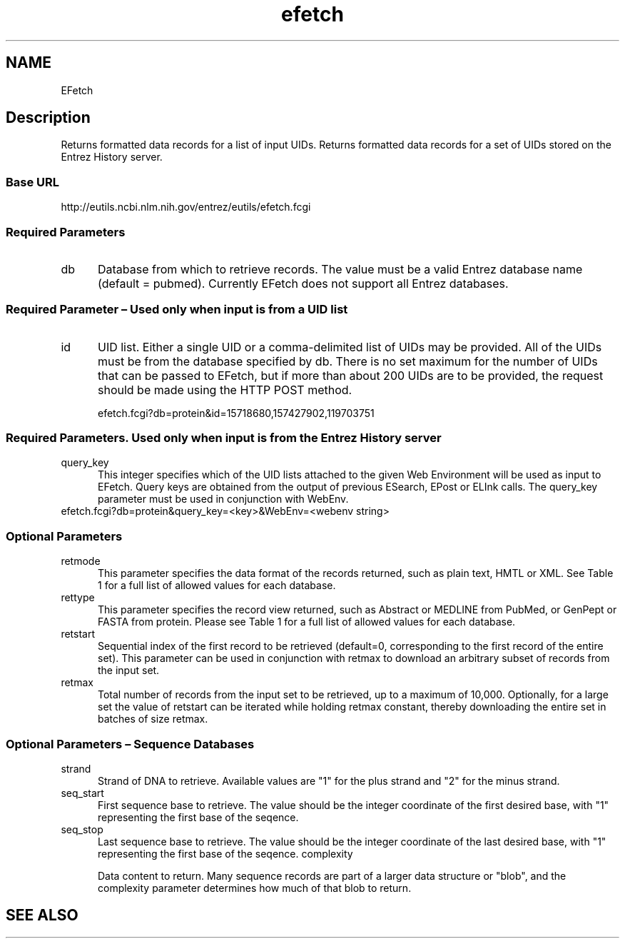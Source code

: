 .TH efetch 7 2013-05-16 "NCBI EFetch"
.\"
.SH NAME
EFetch
.\"

.SH Description
Returns formatted data records for a list of input UIDs.
Returns formatted data records for a set of UIDs stored on the Entrez History server.


.SS Base URL

http://eutils.ncbi.nlm.nih.gov/entrez/eutils/efetch.fcgi

.SS  Required Parameters

.TP 5
db
Database from which to retrieve records. The value must be a valid Entrez database name (default = pubmed). Currently EFetch does not support all Entrez databases. 


.SS Required Parameter – Used only when input is from a UID list

.TP 5
id
UID list. Either a single UID or a comma-delimited list of UIDs may be provided. All of the UIDs must be from the database specified by db. There is no set maximum for the number of UIDs that can be passed to EFetch, but if more than about 200 UIDs are to be provided, the request should be made using the HTTP POST method.

efetch.fcgi?db=protein&id=15718680,157427902,119703751

.SS   Required Parameters. Used only when input is from the Entrez History server

.TP 5
query_key
This integer specifies which of the UID lists attached to the given Web Environment will be used as input to EFetch. Query keys are obtained from the output of previous ESearch, EPost or ELInk calls. The query_key parameter must be used in conjunction with WebEnv.

.TP 5 WebEnv Web Environment. This parameter specifies the Web Environment that contains the UID list to be provided as input to EFetch. Usually this WebEnv value is obtained from the output of a previous ESearch, EPost or ELink call. The WebEnv parameter must be used in conjunction with query_key.

efetch.fcgi?db=protein&query_key=<key>&WebEnv=<webenv string>

.SS Optional Parameters

.TP 5
retmode
This parameter specifies the data format of the records returned, such as plain text, HMTL or XML. See Table 1 for a full list of allowed values for each database.

.TP 5
rettype
This parameter specifies the record view returned, such as Abstract or MEDLINE from PubMed, or GenPept or FASTA from protein. Please see Table 1 for a full list of allowed values for each database.

.TP 5
retstart
Sequential index of the first record to be retrieved (default=0, corresponding to the first record of the entire set). This parameter can be used in conjunction with retmax to download an arbitrary subset of records from the input set.

.TP 5
retmax
Total number of records from the input set to be retrieved, up to a maximum of 10,000. Optionally, for a large set the value of retstart can be iterated while holding retmax constant, thereby downloading the entire set in batches of size retmax.


.SS Optional Parameters – Sequence Databases

.TP 5
strand
Strand of DNA to retrieve. Available values are "1" for the plus strand and "2" for the minus strand.

.TP 5
seq_start
First sequence base to retrieve. The value should be the integer coordinate of the first desired base, with "1" representing the first base of the seqence.

.TP 5

seq_stop
Last sequence base to retrieve. The value should be the integer coordinate of the last desired base, with "1" representing the first base of the seqence.
complexity

Data content to return. Many sequence records are part of a larger data structure or "blob", and the complexity parameter determines how much of that blob to return.


.SH SEE ALSO




